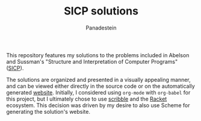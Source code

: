 #+TITLE: SICP solutions
#+AUTHOR: Panadestein

#+BEGIN_HTML
<a href="https://raw.githubusercontent.com/Panadestein/solved_sicp/master/LICENSE.md">
<img alt="GitHub" src="https://img.shields.io/badge/License-MIT-yellow.svg">
</a>

<a href="https://github.com/Panadestein/solved_sicp/actions/workflows/publish.yml">
<img alt="Build status" src="https://github.com/Panadestein/solved_sicp/actions/workflows/publish.yml/badge.svg" />
</a>

<a href="https://xkcd.com/297/">
<img alt="Solved problems" src="https://progress-bar.dev/3/?title=Solved" />
</a>
#+END_HTML

This repository features my solutions to the problems included in Abelson and Sussman's
"Structure and Interpretation of Computer Programs" ([[https://sarabander.github.io/sicp/html/][SICP]]).

The solutions are organized and presented in a visually appealing manner,
and can be viewed either directly in the source code or on the automatically generated [[https://panadestein.github.io/solved_sicp/][website]]. 
Initially, I considered using =org-mode= with =org-babel= for this project,
but I ultimately chose to use  [[https://docs.racket-lang.org/scribble/index.html][scribble]] and the [[https://racket-lang.org][Racket]] ecosystem.
This decision was driven by my desire to also use Scheme for generating the solution's website.
